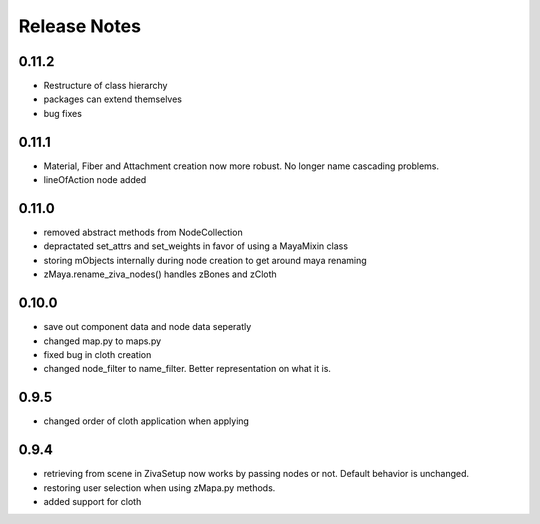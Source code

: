 Release Notes
=============
0.11.2
------
* Restructure of class hierarchy
* packages can extend themselves
* bug fixes

0.11.1
------
* Material, Fiber and Attachment creation now more robust.  No longer name cascading problems.
* lineOfAction node added 


0.11.0
------
* removed abstract methods from NodeCollection
* depractated set_attrs and set_weights in favor of using a MayaMixin class
* storing mObjects internally during node creation to get around maya renaming 
* zMaya.rename_ziva_nodes() handles zBones and zCloth

0.10.0
------
* save out component data and node data seperatly
* changed map.py to maps.py
* fixed bug in cloth creation
* changed node_filter to name_filter.  Better representation on what it is.

0.9.5
-----
* changed order of cloth application when applying

0.9.4
-----
* retrieving from scene in ZivaSetup now works by passing nodes or not.  Default behavior is unchanged.
* restoring user selection when using zMapa.py methods.
* added support for cloth